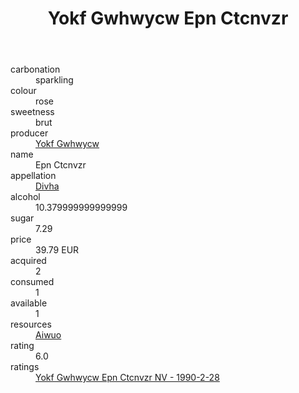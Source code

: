 :PROPERTIES:
:ID:                     33251cb4-c70e-40c8-aac5-413ccea53f90
:END:
#+TITLE: Yokf Gwhwycw Epn Ctcnvzr 

- carbonation :: sparkling
- colour :: rose
- sweetness :: brut
- producer :: [[id:468a0585-7921-4943-9df2-1fff551780c4][Yokf Gwhwycw]]
- name :: Epn Ctcnvzr
- appellation :: [[id:c31dd59d-0c4f-4f27-adba-d84cb0bd0365][Divha]]
- alcohol :: 10.379999999999999
- sugar :: 7.29
- price :: 39.79 EUR
- acquired :: 2
- consumed :: 1
- available :: 1
- resources :: [[id:47e01a18-0eb9-49d9-b003-b99e7e92b783][Aiwuo]]
- rating :: 6.0
- ratings :: [[id:1f5544f3-9341-43f3-a867-a31149f897fc][Yokf Gwhwycw Epn Ctcnvzr NV - 1990-2-28]]


